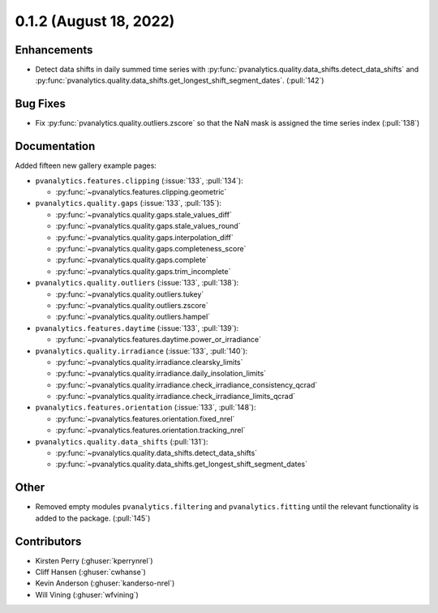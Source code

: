 .. _whatsnew_012:

0.1.2 (August 18, 2022)
-----------------------

Enhancements
~~~~~~~~~~~~
* Detect data shifts in daily summed time series with 
  :py:func:`pvanalytics.quality.data_shifts.detect_data_shifts`
  and :py:func:`pvanalytics.quality.data_shifts.get_longest_shift_segment_dates`. (:pull:`142`)

Bug Fixes
~~~~~~~~~
* Fix :py:func:`pvanalytics.quality.outliers.zscore` so that the NaN mask is assigned the time
  series index (:pull:`138`)

Documentation
~~~~~~~~~~~~~
Added fifteen new gallery example pages:

* ``pvanalytics.features.clipping`` (:issue:`133`, :pull:`134`):

  * :py:func:`~pvanalytics.features.clipping.geometric`

* ``pvanalytics.quality.gaps`` (:issue:`133`, :pull:`135`):

  * :py:func:`~pvanalytics.quality.gaps.stale_values_diff`
  * :py:func:`~pvanalytics.quality.gaps.stale_values_round`
  * :py:func:`~pvanalytics.quality.gaps.interpolation_diff`
  * :py:func:`~pvanalytics.quality.gaps.completeness_score`
  * :py:func:`~pvanalytics.quality.gaps.complete`
  * :py:func:`~pvanalytics.quality.gaps.trim_incomplete`

* ``pvanalytics.quality.outliers`` (:issue:`133`, :pull:`138`):

  * :py:func:`~pvanalytics.quality.outliers.tukey`
  * :py:func:`~pvanalytics.quality.outliers.zscore`
  * :py:func:`~pvanalytics.quality.outliers.hampel`

* ``pvanalytics.features.daytime`` (:issue:`133`, :pull:`139`):

  * :py:func:`~pvanalytics.features.daytime.power_or_irradiance`

* ``pvanalytics.quality.irradiance`` (:issue:`133`, :pull:`140`):

  * :py:func:`~pvanalytics.quality.irradiance.clearsky_limits`
  * :py:func:`~pvanalytics.quality.irradiance.daily_insolation_limits`
  * :py:func:`~pvanalytics.quality.irradiance.check_irradiance_consistency_qcrad`
  * :py:func:`~pvanalytics.quality.irradiance.check_irradiance_limits_qcrad`

* ``pvanalytics.features.orientation`` (:issue:`133`, :pull:`148`):

  * :py:func:`~pvanalytics.features.orientation.fixed_nrel`
  * :py:func:`~pvanalytics.features.orientation.tracking_nrel`
  
* ``pvanalytics.quality.data_shifts`` (:pull:`131`):

  * :py:func:`~pvanalytics.quality.data_shifts.detect_data_shifts`
  * :py:func:`~pvanalytics.quality.data_shifts.get_longest_shift_segment_dates`  

Other
~~~~~
* Removed empty modules ``pvanalytics.filtering`` and ``pvanalytics.fitting``
  until the relevant functionality is added to the package. (:pull:`145`)


Contributors
~~~~~~~~~~~~

* Kirsten Perry (:ghuser:`kperrynrel`)
* Cliff Hansen (:ghuser:`cwhanse`)
* Kevin Anderson (:ghuser:`kanderso-nrel`)
* Will Vining (:ghuser:`wfvining`)